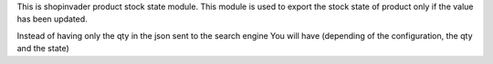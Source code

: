 This is shopinvader product stock state module.
This module is used to export the stock state of product
only if the value has been updated.

Instead of having only the qty in the json sent to the search engine
You will have (depending of the configuration, the qty and the state)
